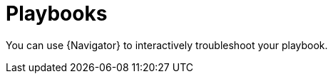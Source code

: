 :_mod-docs-content-type: ASSEMBLY
[id="troubleshoot-playbooks"]

= Playbooks

[role="_abstract"]
You can use {Navigator} to interactively troubleshoot your playbook.
